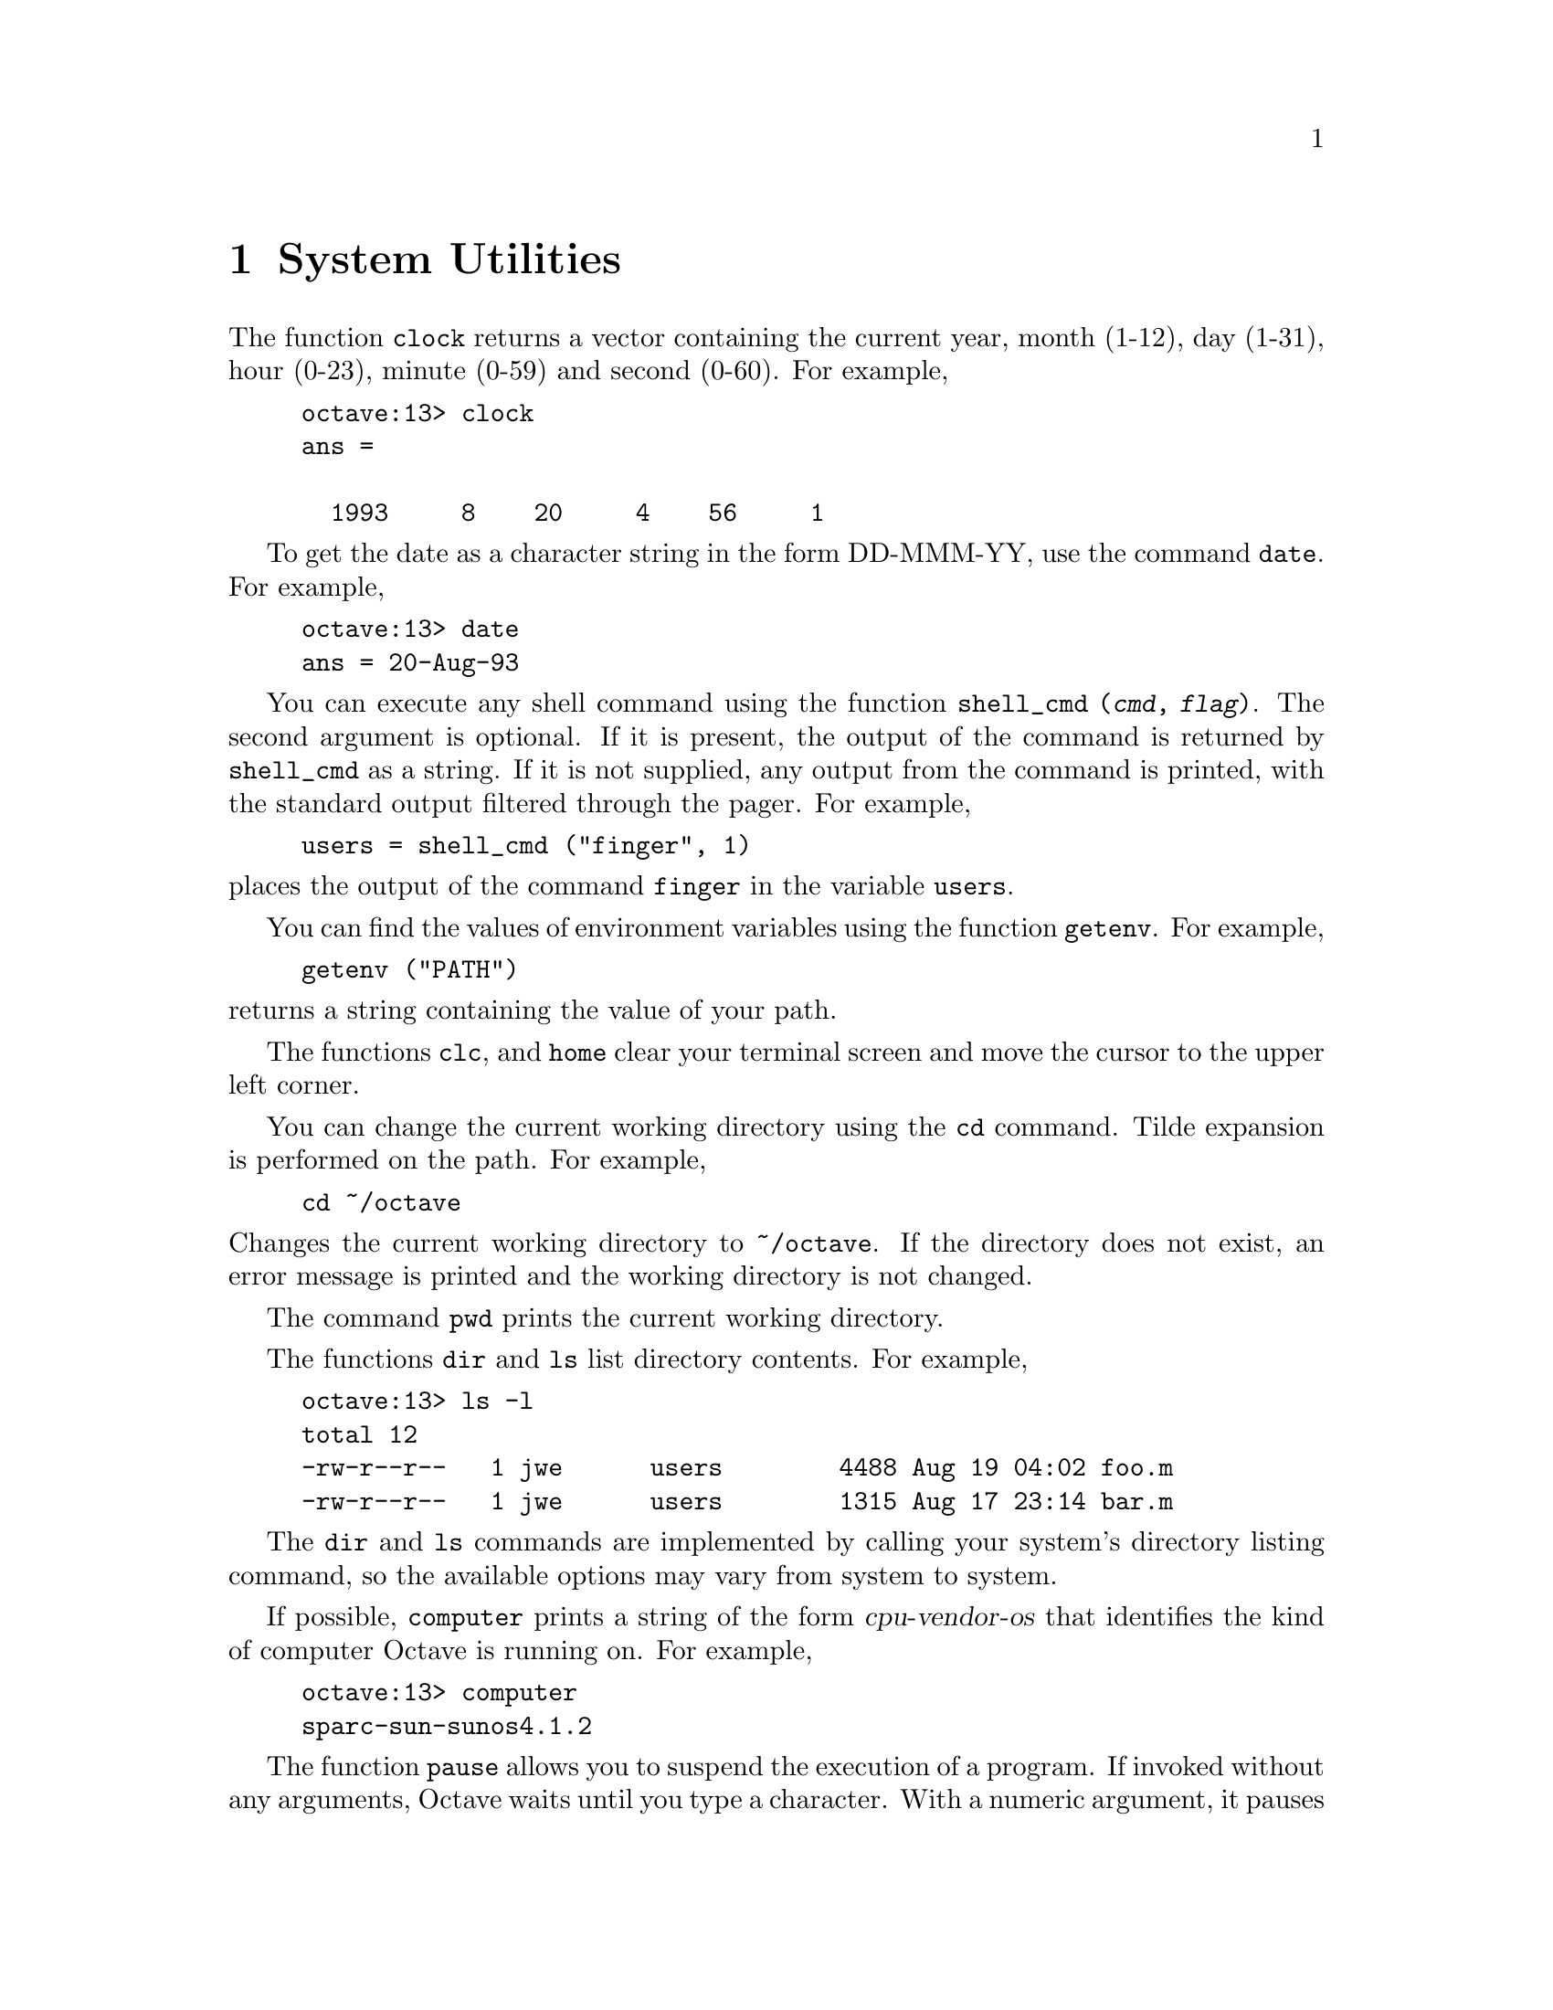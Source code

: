@c Copyright (C) 1992 John W. Eaton
@c This is part of the Octave manual.
@c For copying conditions, see the file gpl.texi.

@node System Utilities, Command History Functions, String Functions, Top
@chapter System Utilities

@findex clock

The function @code{clock} returns a vector containing the current year,
month (1-12), day (1-31), hour (0-23), minute (0-59) and second (0-60).
For example,

@example
octave:13> clock
ans =

  1993     8    20     4    56     1
@end example

@findex date

To get the date as a character string in the form DD-MMM-YY, use
the command @code{date}.  For example,

@example
octave:13> date
ans = 20-Aug-93
@end example

@findex shell_cmd

You can execute any shell command using the function @code{shell_cmd
(@var{cmd}, @var{flag})}.  The second argument is optional.  If it is
present, the output of the command is returned by @code{shell_cmd} as a
string.  If it is not supplied, any output from the command is printed,
with the standard output filtered through the pager.  For example,

@example
users = shell_cmd ("finger", 1)
@end example

@noindent
places the output of the command @code{finger} in the variable
@code{users}.

@findex getenv

You can find the values of environment variables using the function
@code{getenv}.  For example,

@example
getenv ("PATH")
@end example

@noindent
returns a string containing the value of your path.

@findex clc
@findex home

The functions @code{clc}, and @code{home} clear your
terminal screen and move the cursor to the upper left corner.

@findex cd

You can change the current working directory using the @code{cd}
command.  Tilde expansion is performed on the path.  For example, 

@example
cd ~/octave
@end example

@noindent
Changes the current working directory to @file{~/octave}.  If the
directory does not exist, an error message is printed and the working
directory is not changed.

@findex pwd

The command @code{pwd} prints the current working directory.

@findex dir
@findex ls

The functions @code{dir} and @code{ls} list directory contents.  For
example,

@example
octave:13> ls -l
total 12
-rw-r--r--   1 jwe      users        4488 Aug 19 04:02 foo.m
-rw-r--r--   1 jwe      users        1315 Aug 17 23:14 bar.m
@end example

The @code{dir} and @code{ls} commands are implemented by calling your
system's directory listing command, so the available options may vary
from system to system.

@findex computer

If possible, @code{computer} prints a string of the form
@var{cpu}-@var{vendor}-@var{os} that identifies the kind of computer
Octave is running on.  For example,

@example
octave:13> computer
sparc-sun-sunos4.1.2
@end example

@findex pause

The function @code{pause} allows you to suspend the execution of a
program.  If invoked without any arguments, Octave waits until you type
a character.  With a numeric argument, it pauses for the given number of
seconds.  For example, the following statement prints a message and then
waits 5 seconds before clearing the screen.

@example
fprintf (stderr, "wait please...\n"), pause (5), clc
@end example
